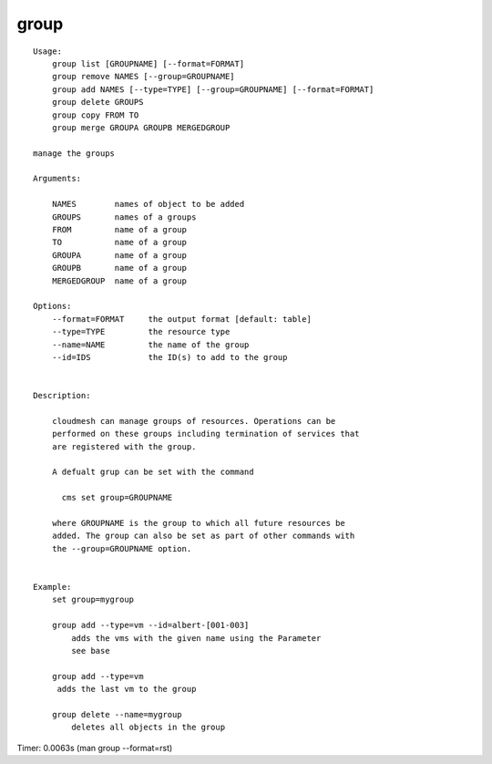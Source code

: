 group
=====

::

    Usage:
        group list [GROUPNAME] [--format=FORMAT]
        group remove NAMES [--group=GROUPNAME]
        group add NAMES [--type=TYPE] [--group=GROUPNAME] [--format=FORMAT]
        group delete GROUPS
        group copy FROM TO
        group merge GROUPA GROUPB MERGEDGROUP

    manage the groups

    Arguments:

        NAMES        names of object to be added
        GROUPS       names of a groups
        FROM         name of a group
        TO           name of a group
        GROUPA       name of a group
        GROUPB       name of a group
        MERGEDGROUP  name of a group

    Options:
        --format=FORMAT     the output format [default: table]
        --type=TYPE         the resource type
        --name=NAME         the name of the group
        --id=IDS            the ID(s) to add to the group


    Description:

        cloudmesh can manage groups of resources. Operations can be
        performed on these groups including termination of services that
        are registered with the group.

        A defualt grup can be set with the command

          cms set group=GROUPNAME

        where GROUPNAME is the group to which all future resources be
        added. The group can also be set as part of other commands with
        the --group=GROUPNAME option.


    Example:
        set group=mygroup

        group add --type=vm --id=albert-[001-003]
            adds the vms with the given name using the Parameter
            see base

        group add --type=vm
         adds the last vm to the group

        group delete --name=mygroup
            deletes all objects in the group

Timer: 0.0063s (man group --format=rst)
